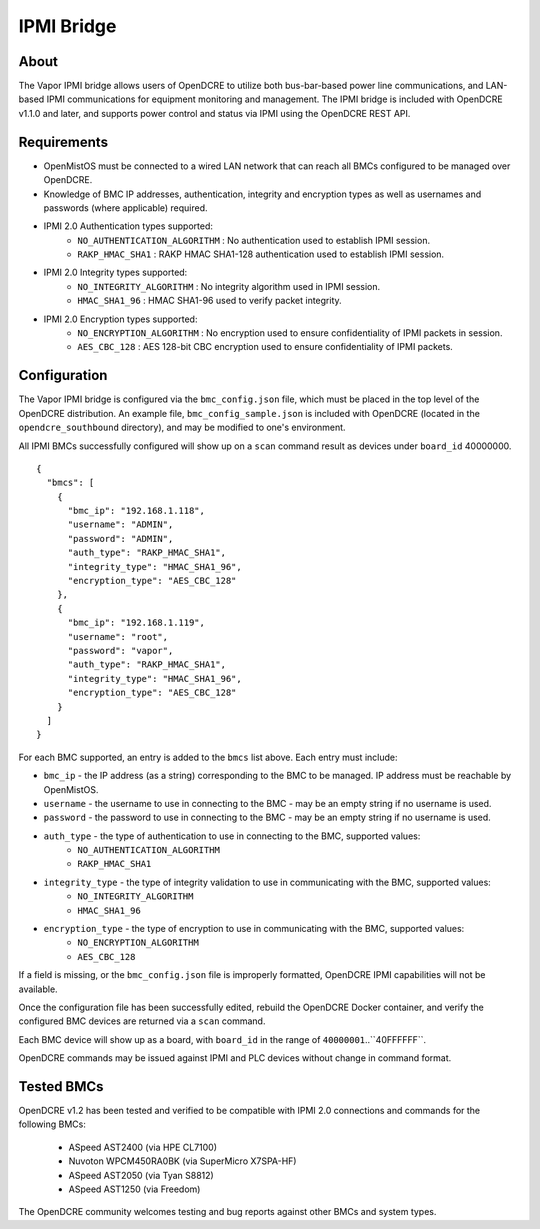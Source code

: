===========
IPMI Bridge
===========

About
-----
The Vapor IPMI bridge allows users of OpenDCRE to utilize both bus-bar-based power line communications, and LAN-based IPMI communications for equipment monitoring and management. The IPMI bridge is included with OpenDCRE v1.1.0 and later, and supports power control and status via IPMI using the OpenDCRE REST API.

Requirements
------------

- OpenMistOS must be connected to a wired LAN network that can reach all BMCs configured to be managed over OpenDCRE.
- Knowledge of BMC IP addresses, authentication, integrity and encryption types as well as usernames and passwords (where applicable) required.
- IPMI 2.0 Authentication types supported:
    - ``NO_AUTHENTICATION_ALGORITHM`` : No authentication used to establish IPMI session.
    - ``RAKP_HMAC_SHA1`` : RAKP HMAC SHA1-128 authentication used to establish IPMI session.
- IPMI 2.0 Integrity types supported:
    - ``NO_INTEGRITY_ALGORITHM`` : No integrity algorithm used in IPMI session.
    - ``HMAC_SHA1_96`` : HMAC SHA1-96 used to verify packet integrity.
- IPMI 2.0 Encryption types supported:
    - ``NO_ENCRYPTION_ALGORITHM`` : No encryption used to ensure confidentiality of IPMI packets in session.
    - ``AES_CBC_128`` : AES 128-bit CBC encryption used to ensure confidentiality of IPMI packets.

Configuration
-------------
The Vapor IPMI bridge is configured via the ``bmc_config.json`` file, which must be placed in the top level of the OpenDCRE distribution.  An example file, ``bmc_config_sample.json`` is included with OpenDCRE (located in the ``opendcre_southbound`` directory), and may be modified to one's environment.

All IPMI BMCs successfully configured will show up on a ``scan`` command result as devices under ``board_id`` 40000000.
::

    {
      "bmcs": [
        {
          "bmc_ip": "192.168.1.118",
          "username": "ADMIN",
          "password": "ADMIN",
          "auth_type": "RAKP_HMAC_SHA1",
          "integrity_type": "HMAC_SHA1_96",
          "encryption_type": "AES_CBC_128"
        },
        {
          "bmc_ip": "192.168.1.119",
          "username": "root",
          "password": "vapor",
          "auth_type": "RAKP_HMAC_SHA1",
          "integrity_type": "HMAC_SHA1_96",
          "encryption_type": "AES_CBC_128"
        }
      ]
    }

For each BMC supported, an entry is added to the ``bmcs`` list above.  Each entry must include:

- ``bmc_ip`` - the IP address (as a string) corresponding to the BMC to be managed.  IP address must be reachable by OpenMistOS.
- ``username`` - the username to use in connecting to the BMC - may be an empty string if no username is used.
- ``password`` - the password to use in connecting to the BMC - may be an empty string if no username is used.
- ``auth_type`` - the type of authentication to use in connecting to the BMC, supported values:
    - ``NO_AUTHENTICATION_ALGORITHM``
    - ``RAKP_HMAC_SHA1``
- ``integrity_type`` - the type of integrity validation to use in communicating with the BMC, supported values:
    - ``NO_INTEGRITY_ALGORITHM``
    - ``HMAC_SHA1_96``
- ``encryption_type`` - the type of encryption to use in communicating with the BMC, supported values:
    - ``NO_ENCRYPTION_ALGORITHM``
    - ``AES_CBC_128``

If a field is missing, or the ``bmc_config.json`` file is improperly formatted, OpenDCRE IPMI capabilities will not be available.

Once the configuration file has been successfully edited, rebuild the OpenDCRE Docker container, and verify the configured BMC devices are returned via a ``scan`` command.

Each BMC device will show up as a board, with ``board_id`` in the range of ``40000001``..``40FFFFFF``.

OpenDCRE commands may be issued against IPMI and PLC devices without change in command format.

Tested BMCs
-----------
OpenDCRE v1.2 has been tested and verified to be compatible with IPMI 2.0 connections and commands for the following BMCs:

    - ASpeed AST2400 (via HPE CL7100)
    - Nuvoton WPCM450RA0BK (via SuperMicro X7SPA-HF)
    - ASpeed AST2050 (via Tyan S8812)
    - ASpeed AST1250 (via Freedom)

The OpenDCRE community welcomes testing and bug reports against other BMCs and system types.